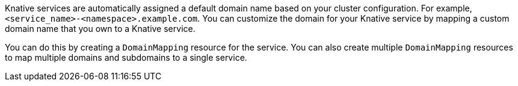 // Text snippet included in the following files
//
// * serverless/knative-serving/config-custom-domains/serverless-custom-domains.adoc
// * modules/serverless-domain-mapping-odc-admin.adoc

Knative services are automatically assigned a default domain name based on your cluster configuration. For example, `<service_name>-<namespace>.example.com`. You can customize the domain for your Knative service by mapping a custom domain name that you own to a Knative service.

You can do this by creating a `DomainMapping` resource for the service. You can also create multiple `DomainMapping` resources to map multiple domains and subdomains to a single service.